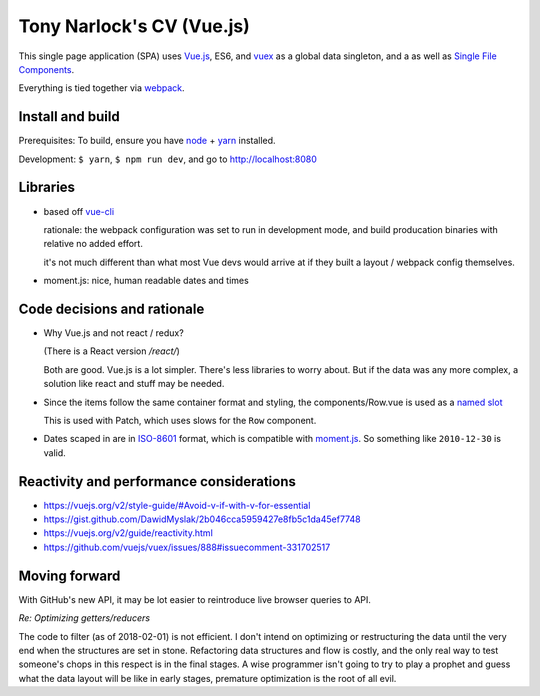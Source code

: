 Tony Narlock's CV (Vue.js)
==========================

This single page application (SPA) uses `Vue.js`_, ES6, and `vuex`_
as a global data singleton, and a as well as `Single File Components
<https://vuejs.org/v2/guide/single-file-components.html>`__.

Everything is tied together via `webpack <https://webpack.js.org/>`__.

Install and build
-----------------

Prerequisites: To build, ensure you have `node`_ + `yarn`_ installed.

Development: ``$ yarn``, ``$ npm run dev``, and go to http://localhost:8080

Libraries
---------

- based off `vue-cli`_

  rationale: the webpack configuration was set to run in development mode,
  and build producation binaries with relative no added effort.

  it's not much different than what most Vue devs would arrive at if they
  built a layout / webpack config themselves.

- moment.js: nice, human readable dates and times

.. _vue-cli: https://github.com/vuejs/vue-cli

Code decisions and rationale
----------------------------

- Why Vue.js and not react / redux?

  (There is a React version */react/*)

  Both are good. Vue.js is a lot simpler. There's less libraries to worry
  about. But if the data was any more complex, a solution like react and
  stuff may be needed.

- Since the items follow the same container format and styling,
  the components/Row.vue is used as a `named slot
  <https://vuejs.org/v2/guide/components.html#Named-Slots>`_

  This is used with Patch, which uses slows for the ``Row`` component.

- Dates scaped in are in `ISO-8601`_ format, which is compatible
  with `moment.js`_. So something like ``2010-12-30`` is valid.

Reactivity and performance considerations
-----------------------------------------

- https://vuejs.org/v2/style-guide/#Avoid-v-if-with-v-for-essential
- https://gist.github.com/DawidMyslak/2b046cca5959427e8fb5c1da45ef7748
- https://vuejs.org/v2/guide/reactivity.html
- https://github.com/vuejs/vuex/issues/888#issuecomment-331702517

Moving forward
--------------

With GitHub's new API, it may be lot easier to reintroduce live browser
queries to API.

*Re: Optimizing getters/reducers*

The code to filter (as of 2018-02-01) is not efficient. I don't intend on
optimizing or restructuring the data until the very end when the
structures are set in stone. Refactoring data structures and flow is costly, and the only
real way to test someone's chops in this respect is in the final stages.
A wise programmer isn't going to try to play a prophet and guess what the
data layout will be like in early stages, premature optimization is the
root of all evil.

.. _Vue.js: https://vuejs.org/
.. _vuex: https://vuex.vuejs.org/en/
.. _node: https://nodejs.org/en/
.. _yarn: https://yarnpkg.com/en/
.. _moment.js: http://momentjs.com/
.. _ISO-8601: https://en.wikipedia.org/wiki/ISO_8601
